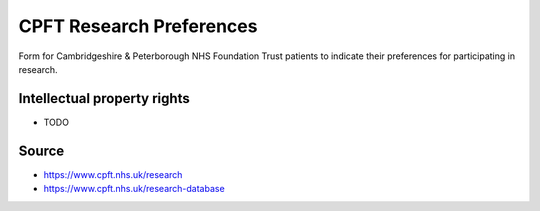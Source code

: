 ..  docs/source/tasks/cpft_research_preferences.rst

..  Copyright (C) 2012-2020 Rudolf Cardinal (rudolf@pobox.com).
    .
    This file is part of CamCOPS.
    .
    CamCOPS is free software: you can redistribute it and/or modify
    it under the terms of the GNU General Public License as published by
    the Free Software Foundation, either version 3 of the License, or
    (at your option) any later version.
    .
    CamCOPS is distributed in the hope that it will be useful,
    but WITHOUT ANY WARRANTY; without even the implied warranty of
    MERCHANTABILITY or FITNESS FOR A PARTICULAR PURPOSE. See the
    GNU General Public License for more details.
    .
    You should have received a copy of the GNU General Public License
    along with CamCOPS. If not, see <http://www.gnu.org/licenses/>.


.. _cpft_research_preferences:


CPFT Research Preferences
-------------------------
Form for Cambridgeshire & Peterborough NHS Foundation Trust patients to indicate
their preferences for participating in research.


Intellectual property rights
############################

- TODO


Source
######

- https://www.cpft.nhs.uk/research
- https://www.cpft.nhs.uk/research-database
